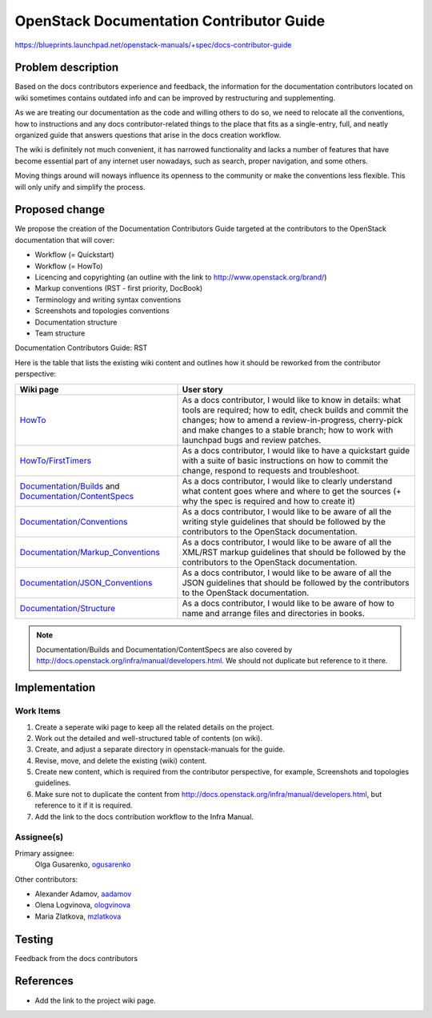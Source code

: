 ..
 This work is licensed under a Creative Commons Attribution 3.0 Unported
 License.

 http://creativecommons.org/licenses/by/3.0/legalcode

=========================================
OpenStack Documentation Contributor Guide
=========================================

https://blueprints.launchpad.net/openstack-manuals/+spec/docs-contributor-guide


Problem description
===================

Based on the docs contributors experience and feedback, the information for
the documentation contributors located on wiki sometimes contains outdated
info and can be improved by restructuring and supplementing.

As we are treating our documentation as the code and willing others to do so,
we need to relocate all the conventions, how to instructions and any docs
contributor-related things to the place that fits as a single-entry, full,
and neatly organized guide that answers questions that arise in the docs
creation workflow.

The wiki is definitely not much convenient, it has narrowed functionality and
lacks a number of features that have become essential part of any internet user
nowadays, such as search, proper navigation, and some others.

Moving things around will noways influence its openness to the community or
make the conventions less flexible. This will only unify and simplify the
process.


Proposed change
===============

We propose the creation of the Documentation Contributors Guide
targeted at the contributors to the OpenStack documentation that will cover:

* Workflow (= Quickstart)

* Workflow (= HowTo)

* Licencing and copyrighting (an outline with the link to
  http://www.openstack.org/brand/)

* Markup conventions (RST - first priority, DocBook)

* Terminology and writing syntax conventions

* Screenshots and topologies conventions

* Documentation structure

* Team structure

Documentation Contributors Guide: RST

Here is the table that lists the existing wiki content and outlines how
it should be reworked from the contributor perspective:

.. list-table::
   :header-rows: 1

   * - Wiki page
     - User story

   * - `HowTo <https://wiki.openstack.org/wiki/Documentation/HowTo>`_

     - As a docs contributor, I would like to know in details: what tools are
       required; how to edit, check builds and commit the changes; how to amend
       a review-in-progress, cherry-pick and make changes to a stable branch;
       how to work with launchpad bugs and review patches.

   * - `HowTo/FirstTimers <https://wiki.openstack.org/wiki/Documentation/HowTo/FirstTimers>`_

     - As a docs contributor, I would like to have a quickstart guide with
       a suite of basic instructions on how to commit the change, respond
       to requests and troubleshoot.

   * - `Documentation/Builds <https://wiki.openstack.org/wiki/Documentation/Builds>`_
       and `Documentation/ContentSpecs <https://wiki.openstack.org/wiki/Documentation/ContentSpecs>`_

     - As a docs contributor, I would like to clearly understand what content
       goes where and where to get the sources (+ why the spec is required and
       how to create it)

   * - `Documentation/Conventions <https://wiki.openstack.org/wiki/Documentation/Conventions>`_

     - As a docs contributor, I would like to be aware of all the writing style
       guidelines that should be followed by the contributors to the OpenStack
       documentation.

   * - `Documentation/Markup_Conventions
       <https://wiki.openstack.org/wiki/Documentation/Markup_conventions>`_

     - As a docs contributor, I would like to be aware of all the XML/RST
       markup guidelines that should be followed by the contributors
       to the OpenStack documentation.

   * - `Documentation/JSON_Conventions <https://wiki.openstack.org/wiki/Documentation/JSON_conventions>`_

     - As a docs contributor, I would like to be aware of all the JSON
       guidelines that should be followed by the contributors to the OpenStack
       documentation.

   * - `Documentation/Structure <https://wiki.openstack.org/wiki/Documentation/Structure>`_

     - As a docs contributor, I would like to be aware of how to name and
       arrange files and directories in books.



.. note:: Documentation/Builds and Documentation/ContentSpecs are also covered
          by http://docs.openstack.org/infra/manual/developers.html.
          We should not duplicate but reference to it there.


Implementation
==============

Work Items
----------

#. Create a seperate wiki page to keep all the related details on the
   project.

#. Work out the detailed and well-structured table of contents (on wiki).

#. Create, and adjust a separate directory in openstack-manuals for the guide.

#. Revise, move, and delete the existing (wiki) content.

#. Create new content, which is required from the contributor perspective,
   for example, Screenshots and topologies guidelines.

#. Make sure not to duplicate the content from
   http://docs.openstack.org/infra/manual/developers.html, but reference
   to it if it is required.

#. Add the link to the docs contribution workflow to the Infra Manual.


Assignee(s)
-----------

Primary assignee:
 Olga Gusarenko, `ogusarenko <https://launchpad.net/~ogusarenko>`_

Other contributors:

* Alexander Adamov, `aadamov <https://launchpad.net/~aadamov>`_

* Olena Logvinova, `ologvinova <https://launchpad.net/~ologvinova>`_

* Maria Zlatkova, `mzlatkova <https://launchpad.net/~mzlatkova>`_

.. TODO: please, let me know if you are interested in participating, and I will
   add you to the list


Testing
=======

Feedback from the docs contributors


References
==========

* Add the link to the project wiki page.
